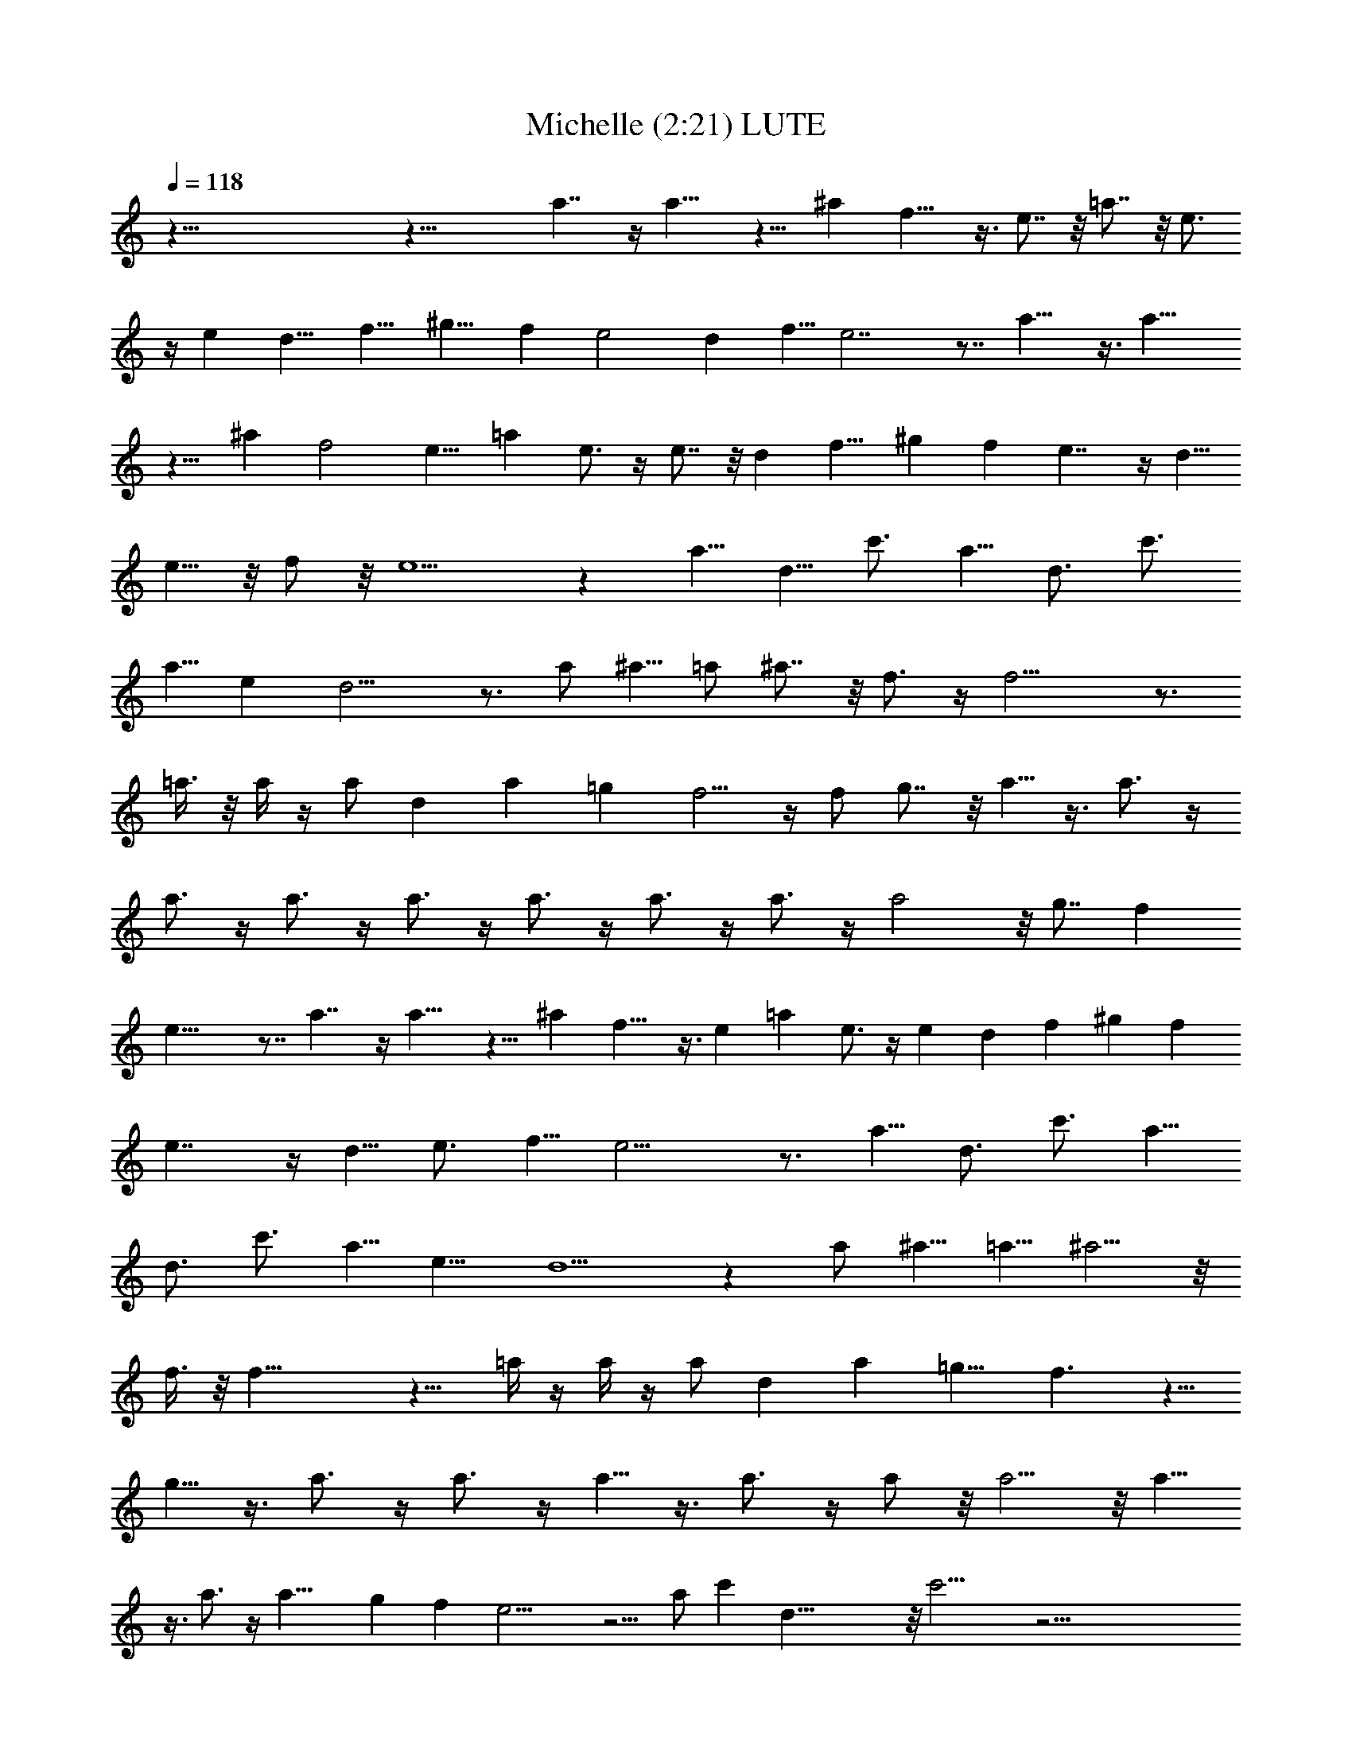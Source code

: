 X:1
T:Michelle (2:21) LUTE
Z:Transcribed by LotRO MIDI Player:http://lotro.acasylum.com/midi
%  Original file:Michelle.mid
%  Transpose:-1
L:1/4
Q:118
K:C
z125/8 z35/8 a7/4 z/4 a15/8 z9/8 ^a f13/8 z3/8 e7/8 z/8 =a7/8 z/8 e3/4
z/4 e [d9/8z] [f9/8z] [^g9/8z] f e2 d f5/8 e7/2 z7/8 a13/8 z3/8 a15/8
z9/8 ^a f2 [e9/8z] =a e3/4 z/4 e7/8 z/8 d [f9/8z] ^g f e7/4 z/4 d5/8
e5/8 z/8 f/2 z/8 e5/2 z [a5/8z/2] d5/8 c'3/4 a5/8 [d3/4z5/8] c'3/4
a5/8 e d11/4 z3/4 a/2 [^a5/8z/2] =a/2 ^a7/8 z/8 f3/4 z/4 f15/4 z3/4
=a3/8 z/8 a/4 z/4 a/2 d a =g f5/4 z/4 f/2 g7/8 z/8 a5/8 z3/8 a3/4 z/4
a3/4 z/4 a3/4 z/4 a3/4 z/4 a3/4 z/4 a3/4 z/4 a3/4 z/4 a2 z/8 g7/8 f
e25/8 z7/8 a7/4 z/4 a15/8 z9/8 ^a f13/8 z3/8 e =a e3/4 z/4 e d f ^g f
e7/4 z/4 d5/8 e3/4 f5/8 e11/4 z3/4 [a5/8z/2] d3/4 [c'3/4z5/8] a5/8
[d3/4z5/8] c'3/4 [a5/8z/2] e9/8 d5/2 z a/2 [^a5/8z/2] =a5/8 ^a5/4 z/8
f3/8 z/8 f27/8 z9/8 =a/4 z/4 a/4 z/4 a/2 d [az7/8] [=g9/8z] f3/2 z5/8
g5/8 z3/8 a3/4 z/4 a3/4 z/4 a5/8 z3/8 a3/4 z/4 a/2 z/8 a5/4 z/8 a5/8
z3/8 a3/4 z/4 [a17/8z2] g f e15/4 z5/4 a/2 c' d43/8 z/8 c'15/4 z47/4
[a5/8z/2] d3/4 [c'3/4z5/8] [a3/4z5/8] [d3/4z5/8] [c'7/8z3/4] a/2 z/8
[e5/8z/2] f/4 e/4 z/8 d19/8 z a/2 ^a/2 =a/2 ^a7/8 z/8 f3/4 z/4 f29/8
z7/8 =a/4 z/4 a3/8 z/8 a/2 [d9/8z] [az7/8] g9/8 f13/8 z3/8 [gz7/8]
a7/8 z/4 a3/4 z/4 a5/8 z3/8 a3/4 z/4 a5/8 z3/8 a3/4 z/4 a5/4 z/4 a3/8
z/8 [a17/8z2] g f e27/8 z5/8 a7/4 z3/8 a7/4 z9/8 ^a f3/2 z/2 [e9/8z]
=a e3/4 z/4 e d f ^g f e3/2 z/2 d3/4 e5/8 f5/8 e19/8 z5/8 d/2 e/2
[fz7/8] d9/8 =g e5/8 z3/8 [f9/8z] [d9/8z] g9/8 z3/8 e/2 f2 e d
[^c17/8z2] [d9/8z] e d5/4 